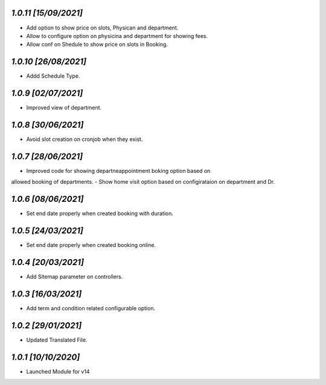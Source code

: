 `1.0.11                                                       [15/09/2021]`
***************************************************************************
- Add option to show price on slots, Physican and department.
- Allow to configure option on physicina and department for showing fees.
- Allow conf on Shedule to show price on slots in Booking.

`1.0.10                                                       [26/08/2021]`
***************************************************************************
- Addd Schedule Type.

`1.0.9                                                       [02/07/2021]`
***************************************************************************
- Improved view of department.

`1.0.8                                                       [30/06/2021]`
***************************************************************************
- Avoid slot creation on cronjob when they exist.

`1.0.7                                                       [28/06/2021]`
***************************************************************************
- Improved code for showing departneappointment boking option based on
allowed booking of departments.
- Show home visit option based on configirataion on department and Dr.

`1.0.6                                                       [08/06/2021]`
***************************************************************************
- Set end date properly when created booking with duration.

`1.0.5                                                       [24/03/2021]`
***************************************************************************
- Set end date properly when created booking online.

`1.0.4                                                       [20/03/2021]`
***************************************************************************
- Add Sitemap parameter on controllers.

`1.0.3                                                       [16/03/2021]`
***************************************************************************
- Add term and condition related configurable option.

`1.0.2                                                       [29/01/2021]`
***************************************************************************
- Updated Translated File.

`1.0.1                                                        [10/10/2020]`
***************************************************************************
- Launched Module for v14